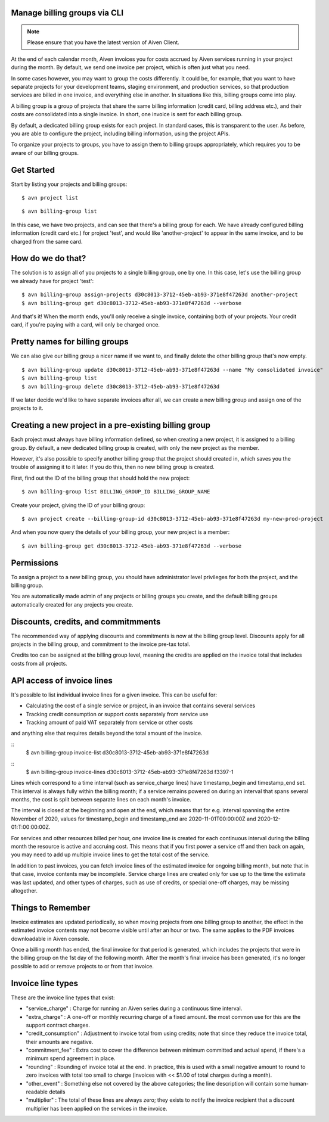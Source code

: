 Manage billing groups via CLI
=============================

.. note::
    Please ensure that you have the latest version of Aiven Client.

At the end of each calendar month, Aiven invoices you for costs accrued by Aiven services running in your project during the month. By default, we send one invoice per project, which is often just what you need. 

In some cases however, you may want to group the costs differently. It could be, for example, that you want to have separate projects for your development teams, staging environment, and production services, so that production services are billed in one invoice, and everything else in another. In situations like this, billing groups come into play.

A billing group is a group of projects that share the same billing information (credit card, billing address etc.), and their costs are consolidated into a single invoice. In short, one invoice is sent for each billing group.

By default, a dedicated billing group exists for each project. In standard cases, this is transparent to the user. As before, you are able to configure the project, including billing information, using the project APIs.

To organize your projects to groups, you have to assign them to billing groups appropriately, which requires you to be aware of our billing groups.\

Get Started
===========

Start by listing your projects and billing groups:

::

    $ avn project list

.. image:: /images/platform/billing/use-billing-groups-via-cli-image1.png
    :alt: list of projects

::

    $ avn billing-group list

.. image:: /images/platform/billing/use-billing-groups-via-cli-image2.png
    :alt: list of billing-groups

In this case, we have two projects, and can see that there's a billing group for each. We have already configured billing information (credit card etc.) for project 'test', and would like 'another-project' to appear in the same invoice, and to be charged from the same card. 

How do we do that?
==================

The solution is to assign all of you projects to a single billing group, one by one. In this case, let's use the billing group we already have for project 'test':

::

    $ avn billing-group assign-projects d30c8013-3712-45eb-ab93-371e8f47263d another-project
    $ avn billing-group get d30c8013-3712-45eb-ab93-371e8f47263d --verbose

.. image:: /images/platform/billing/use-billing-groups-via-cli-image3.png
    :alt: details of billing-group d30c8013-3712-45eb-ab93-371e8f47263d

And that's it! When the month ends, you'll only receive a single invoice, containing both of your projects. Your credit card, if you're paying with a card, will only be charged once.

Pretty names for billing groups
===============================

We can also give our billing group a nicer name if we want to, and finally delete the other billing group that's now empty.

::

    $ avn billing-group update d30c8013-3712-45eb-ab93-371e8f47263d --name "My consolidated invoice" 
    $ avn billing-group list
    $ avn billing-group delete d30c8013-3712-45eb-ab93-371e8f47263d

.. image:: /images/platform/billing/use-billing-groups-via-cli-image4.png
    :alt: details of command the three above commands

If we later decide we'd like to have separate invoices after all, we can create a new billing group and assign one of the projects to it.

Creating a new project in a pre-existing billing group
======================================================

Each project must always have billing information defined, so when creating a new project, it is assigned to a billing group. By default, a new dedicated billing group is created, with only the new project as the member.

However, it's also possible to specify another billing group that the project should created in, which saves you the trouble of assigning it to it later. If you do this, then no new billing group is created.

First, find out the ID of the billing group that should hold the new project:

::

    $ avn billing-group list BILLING_GROUP_ID BILLING_GROUP_NAME

.. image:: /images/platform/billing/use-billing-groups-via-cli-image5.png
    :alt: list of the  BILLING_GROUP_ID BILLING_GROUP_NAME and ACCOUNT_NAME

Create your project, giving the ID of your billing group:

::

    $ avn project create --billing-group-id d30c8013-3712-45eb-ab93-371e8f47263d my-new-prod-project

And when you now query the details of your billing group, your new project is a member:

::

    $ avn billing-group get d30c8013-3712-45eb-ab93-371e8f47263d --verbose 

.. image:: /images/platform/billing/use-billing-groups-via-cli-image6.png
    :alt: details of billing-group

Permissions
===========

To assign a project to a new billing group, you should have administrator level privileges for both the project, and the billing group.

You are automatically made admin of any projects or billing groups you create, and the default billing groups automatically created for any projects you create.

Discounts, credits, and commitmments
====================================

The recommended way of applying discounts and commitments is now at the billing group level. Discounts apply for all projects in the billing group, and commitment to the invoice pre-tax total.

Credits too can be assigned at the billing group level, meaning the credits are applied on the invoice total that includes costs from all projects.

API access of invoice lines
===========================

It's possible to list individual invoice lines for a given invoice. This can be useful for:

* Calculating the cost of a single service or project, in an invoice that contains several services

* Tracking credit consumption or support costs separately from service use

* Tracking amount of paid VAT separately from service or other costs

and anything else that requires details beyond the total amount of the invoice.

::
    $ avn billing-group invoice-list d30c8013-3712-45eb-ab93-371e8f47263d 

.. image:: /images/platform/billing/use-billing-groups-via-cli-image7.png
    :alt: list of invoices for billing-group d30c8013-3712-45eb-ab93-371e8f47263d 

::
    $ avn billing-group invoice-lines d30c8013-3712-45eb-ab93-371e8f47263d f3397-1

.. image:: /images/platform/billing/use-billing-groups-via-cli-image8.png
    :alt: Invoice lines of an invoice

Lines which correspond to a time interval (such as service_charge lines) have timestamp_begin and timestamp_end set. This interval is always fully within the billing month; if a service remains powered on during an interval that spans several months, the cost is split between separate lines on each month's invoice.

The interval is closed at the beginning and open at the end, which means that for e.g. interval spanning the entire November of 2020, values for timestamp_begin and timestamp_end are 2020-11-01T00:00:00Z and 2020-12-01:T:00:00:00Z.

For services and other resources billed per hour, one invoice line is created for each continuous interval during the billing month the resource is active and accruing cost. This means that if you first power a service off and then back on again, you may need to add up multiple invoice lines to get the total cost of the service.

In addition to past invoices, you can fetch invoice lines of the estimated invoice for ongoing billing month, but note that in that case, invoice contents may be incomplete. Service charge lines are created only for use up to the time the estimate was last updated, and other types of charges, such as use of credits, or special one-off charges, may be missing altogether.

Things to Remember
==================

Invoice estimates are updated periodically, so when moving projects from one billing group to another, the effect in the estimated invoice contents may not become visible until after an hour or two. The same applies to the PDF invoices downloadable in Aiven console.

Once a billing month has ended, the final invoice for that period is generated, which includes the projects that were in the billing group on the 1st day of the following month. After the month's final invoice has been generated, it's no longer possible to add or remove projects to or from that invoice.

Invoice line types
==================

These are the invoice line types that exist:

* "service_charge" : Charge for running an Aiven series during a continuous time interval.

* "extra_charge" : A one-off or monthly recurring charge of a fixed amount. the most common use for this are the support contract charges.

* "credit_consumption" : Adjustment to invoice total from using credits; note that since they reduce the invoice total, their amounts are negative.

* "commitment_fee" : Extra cost to cover the difference between minimum committed and actual spend, if there's a minimum spend agreement in place.

* "rounding" : Rounding of invoice total at the end. In practice, this is used with a small negative amount to round to zero invoices with total too small to charge (invoices with << $1.00 of total charges during a month).

* "other_event" : Something else not covered by the above categories; the line description will contain some human-readable details

* "multiplier" : The total of these lines are always zero; they exists to notify the invoice recipient that a discount multiplier has been applied on the services in the invoice.
